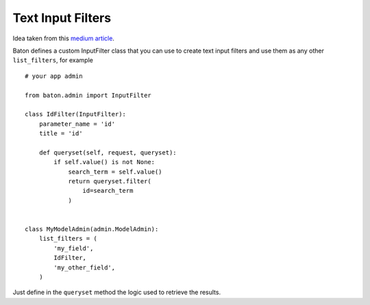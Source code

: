 Text Input Filters
==================

Idea taken from this `medium article <https://medium.com/@hakibenita/how-to-add-a-text-filter-to-django-admin-5d1db93772d8>`_.

Baton defines a custom InputFilter class that you can use to create text input filters and use them as any other ``list_filters``, for example ::

    # your app admin

    from baton.admin import InputFilter

    class IdFilter(InputFilter):
        parameter_name = 'id'
        title = 'id'
     
        def queryset(self, request, queryset):
            if self.value() is not None:
                search_term = self.value()
                return queryset.filter(
                    id=search_term
                )


    class MyModelAdmin(admin.ModelAdmin):
        list_filters = (
            'my_field',
            IdFilter,
            'my_other_field',
        )

Just define in the ``queryset`` method the logic used to retrieve the results.
